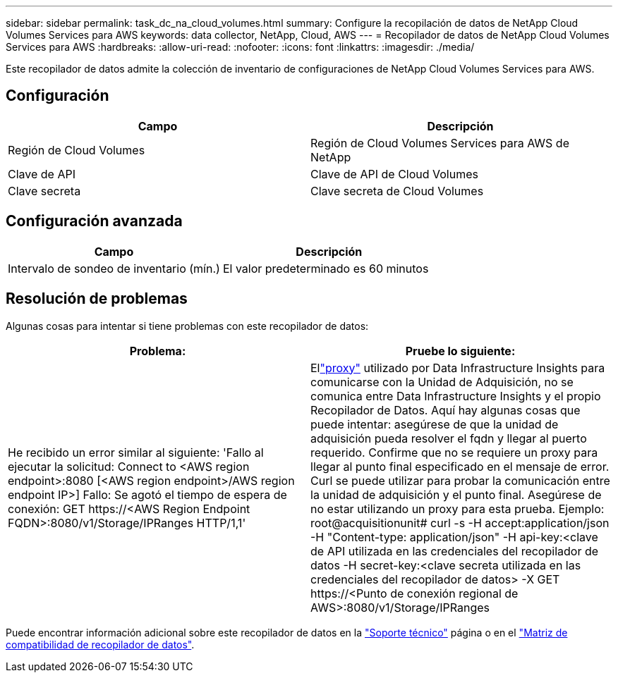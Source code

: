 ---
sidebar: sidebar 
permalink: task_dc_na_cloud_volumes.html 
summary: Configure la recopilación de datos de NetApp Cloud Volumes Services para AWS 
keywords: data collector, NetApp, Cloud, AWS 
---
= Recopilador de datos de NetApp Cloud Volumes Services para AWS
:hardbreaks:
:allow-uri-read: 
:nofooter: 
:icons: font
:linkattrs: 
:imagesdir: ./media/


[role="lead"]
Este recopilador de datos admite la colección de inventario de configuraciones de NetApp Cloud Volumes Services para AWS.



== Configuración

[cols="2*"]
|===
| Campo | Descripción 


| Región de Cloud Volumes | Región de Cloud Volumes Services para AWS de NetApp 


| Clave de API | Clave de API de Cloud Volumes 


| Clave secreta | Clave secreta de Cloud Volumes 
|===


== Configuración avanzada

[cols="2*"]
|===
| Campo | Descripción 


| Intervalo de sondeo de inventario (mín.) | El valor predeterminado es 60 minutos 
|===


== Resolución de problemas

Algunas cosas para intentar si tiene problemas con este recopilador de datos:

[cols="2*"]
|===
| Problema: | Pruebe lo siguiente: 


| He recibido un error similar al siguiente: 'Fallo al ejecutar la solicitud: Connect to <AWS region endpoint>:8080 [<AWS region endpoint>/AWS region endpoint IP>] Fallo: Se agotó el tiempo de espera de conexión: GET \https://<AWS Region Endpoint FQDN>:8080/v1/Storage/IPRanges HTTP/1,1' | Ellink:task_configure_acquisition_unit.html#proxy-configuration-2["proxy"] utilizado por Data Infrastructure Insights para comunicarse con la Unidad de Adquisición, no se comunica entre Data Infrastructure Insights y el propio Recopilador de Datos.  Aquí hay algunas cosas que puede intentar: asegúrese de que la unidad de adquisición pueda resolver el fqdn y llegar al puerto requerido.  Confirme que no se requiere un proxy para llegar al punto final especificado en el mensaje de error.  Curl se puede utilizar para probar la comunicación entre la unidad de adquisición y el punto final.  Asegúrese de no estar utilizando un proxy para esta prueba.  Ejemplo: root@acquisitionunit# curl -s -H accept:application/json -H "Content-type: application/json" -H api-key:<clave de API utilizada en las credenciales del recopilador de datos -H secret-key:<clave secreta utilizada en las credenciales del recopilador de datos> -X GET \https://<Punto de conexión regional de AWS>:8080/v1/Storage/IPRanges 
|===
Puede encontrar información adicional sobre este recopilador de datos en la link:concept_requesting_support.html["Soporte técnico"] página o en el link:reference_data_collector_support_matrix.html["Matriz de compatibilidad de recopilador de datos"].
